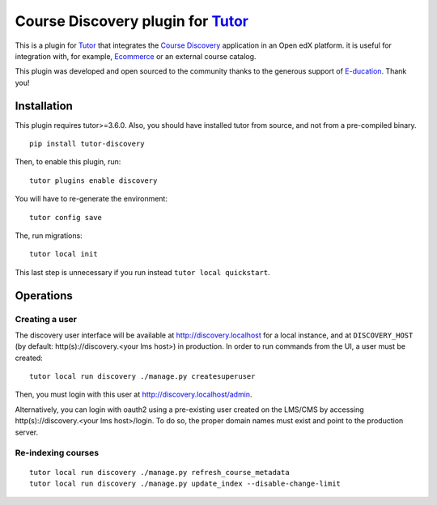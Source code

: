Course Discovery plugin for `Tutor <https://docs.tutor.overhang.io>`_
=====================================================================

This is a plugin for `Tutor <https://docs.tutor.overhang.io>`_ that integrates the `Course Discovery <https://github.com/edx/course-discovery/>`__ application in an Open edX platform. it is useful for integration with, for example, `Ecommerce <https://github.com/edx/ecommerce>`__ or an external course catalog.

.. image:: https://overhang.io/images/clients/e-ducation.jpg
    :alt: E-ducation
    :target: https://www.e-ducation.cn/

This plugin was developed and open sourced to the community thanks to the generous support of `E-ducation <https://www.e-ducation.cn/>`_. Thank you!

Installation
------------

This plugin requires tutor>=3.6.0. Also, you should have installed tutor from source, and not from a pre-compiled binary.

::
  
    pip install tutor-discovery

Then, to enable this plugin, run::
  
    tutor plugins enable discovery

You will have to re-generate the environment::
  
    tutor config save
    
The, run migrations::
  
    tutor local init

This last step is unnecessary if you run instead ``tutor local quickstart``.

Operations
----------

Creating a user
~~~~~~~~~~~~~~~

The discovery user interface will be available at http://discovery.localhost for a local instance, and at ``DISCOVERY_HOST`` (by default: http(s)://discovery.<your lms host>) in production. In order to run commands from the UI, a user must be created::
  
  tutor local run discovery ./manage.py createsuperuser

Then, you must login with this user at http://discovery.localhost/admin.

Alternatively, you can login with oauth2 using a pre-existing user created on the LMS/CMS by accessing http(s)://discovery.<your lms host>/login. To do so, the proper domain names must exist and point to the production server.

Re-indexing courses
~~~~~~~~~~~~~~~~~~~

::
  
  tutor local run discovery ./manage.py refresh_course_metadata
  tutor local run discovery ./manage.py update_index --disable-change-limit
